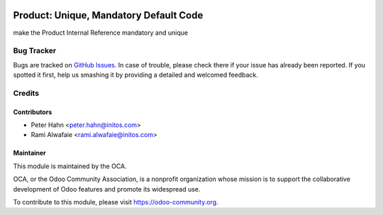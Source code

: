 .. image:: https://img.shields.io/badge/licence-AGPL--3-blue.svg
    :alt: License: AGPL-3

=======================================
Product: Unique, Mandatory Default Code
=======================================

make the Product Internal Reference mandatory and unique


Bug Tracker
===========

Bugs are tracked on `GitHub Issues
<https://github.com/OCA/product-attribute/issues>`_. In case of trouble, please
check there if your issue has already been reported. If you spotted it first,
help us smashing it by providing a detailed and welcomed feedback.

Credits
=======

Contributors
------------

* Peter Hahn <peter.hahn@initos.com>
* Rami Alwafaie <rami.alwafaie@initos.com>

Maintainer
----------

.. image:: https://odoo-community.org/logo.png
   :alt: Odoo Community Association
   :target: https://odoo-community.org

This module is maintained by the OCA.

OCA, or the Odoo Community Association, is a nonprofit organization whose
mission is to support the collaborative development of Odoo features and
promote its widespread use.

To contribute to this module, please visit https://odoo-community.org.

